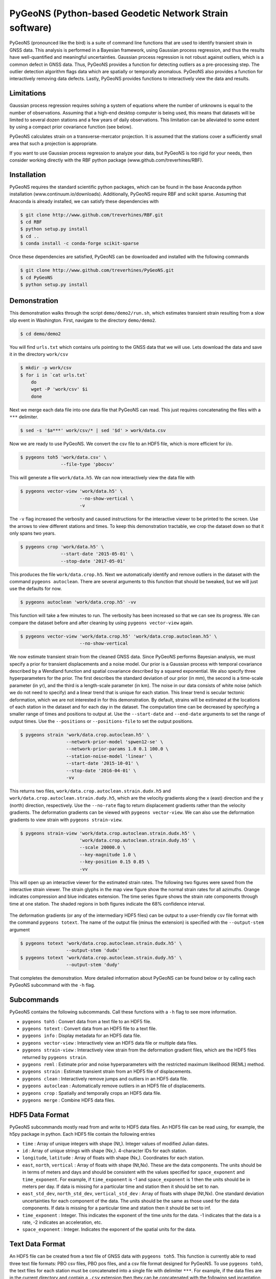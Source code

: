 PyGeoNS (Python-based Geodetic Network Strain software)
+++++++++++++++++++++++++++++++++++++++++++++++++++++++
PyGeoNS (pronounced like the bird) is a suite of command line
functions that are used to identify transient strain in GNSS data.
This analysis is performed in a Bayesian framework, using Gaussian
process regression, and thus the results have well-quantified and
meaningful uncertainties. Gaussian process regression is not robust
against outliers, which is a common defect in GNSS data. Thus, PyGeoNS
provides a function for detecting outliers as a pre-processing step.
The outlier detection algorithm flags data which are spatially or
temporally anomalous. PyGeoNS also provides a function for
interactively removing data defects. Lastly, PyGeoNS provides
functions to interactively view the data and results.

Limitations
===========
Gaussian process regression requires solving a system of equations
where the number of unknowns is equal to the number of observations.
Assuming that a high-end desktop computer is being used, this means
that datasets will be limited to several dozen stations and a few
years of daily observations. This limitation can be alleviated to some
extent by using a compact prior covariance function (see below).

PyGeoNS calculates strain on a transverse-mercator projection. It is
assumed that the stations cover a sufficiently small area that such a
projection is appropriate. 

If you want to use Gaussian process regression to analyze your data,
but PyGeoNS is too rigid for your needs, then consider working
directly with the RBF python package (www.github.com/treverhines/RBF).

Installation
============
PyGeoNS requires the standard scientific python packages, which can be
found in the base Anaconda python installation
(www.continuum.io/downloads). Additionally, PyGeoNS require RBF and
scikit sparse. Assuming that Anaconda is already installed, we can
satisfy these dependencies with

.. code-block:: bash

  $ git clone http://www.github.com/treverhines/RBF.git
  $ cd RBF
  $ python setup.py install
  $ cd ..
  $ conda install -c conda-forge scikit-sparse

Once these dependencies are satisfied, PyGeoNS can be downloaded
and installed with the following commands

.. code-block:: bash

  $ git clone http://www.github.com/treverhines/PyGeoNS.git
  $ cd PyGeoNS 
  $ python setup.py install

Demonstration
=============
This demonstration walks through the script ``demo/demo2/run.sh``,
which estimates transient strain resulting from a slow slip event in
Washington. First, navigate to the directory ``demo/demo2``. 

.. code-block:: bash

  $ cd demo/demo2

You will find ``urls.txt`` which contains urls pointing to the GNSS
data that we will use. Lets download the data and save it in the
directory ``work/csv``

.. code-block:: bash

  $ mkdir -p work/csv
  $ for i in `cat urls.txt`
      do
      wget -P 'work/csv' $i
      done
   
Next we merge each data file into one data file that PyGeoNS can read.
This just requires concatenating the files with a ``***`` delimiter.

.. code-block:: bash

  $ sed -s '$a***' work/csv/* | sed '$d' > work/data.csv

Now we are ready to use PyGeoNS. We convert the csv file to an HDF5
file, which is more efficient for i/o.

.. code-block:: bash

  $ pygeons toh5 'work/data.csv' \
                 --file-type 'pbocsv' 

This will generate a file ``work/data.h5``. We can now interactively
view the data file with

.. code-block:: bash

  $ pygeons vector-view 'work/data.h5' \
                        --no-show-vertical \
                        -v

The ``-v`` flag increased the verbosity and caused instructions for
the interactive viewer to be printed to the screen. Use the arrows to
view different stations and times. To keep this demonstration
tractable, we crop the dataset down so that it only spans two years.

.. code-block:: bash

  $ pygeons crop 'work/data.h5' \
                 --start-date '2015-05-01' \
                 --stop-date '2017-05-01'

This produces the file ``work/data.crop.h5``. Next we automatically
identify and remove outliers in the dataset with the command ``pygeons
autoclean``. There are several arguments to this function that should
be tweaked, but we will just use the defaults for now.

.. code-block:: bash

  $ pygeons autoclean 'work/data.crop.h5' -vv

This function will take a few minutes to run. The verbosity has been
increased so that we can see its progress. We can compare the dataset
before and after cleaning by using ``pygeons vector-view`` again.

.. code-block:: bash

  $ pygeons vector-view 'work/data.crop.h5' 'work/data.crop.autoclean.h5' \
                        --no-show-vertical 

We now estimate transient strain from the cleaned GNSS data. Since
PyGeoNS performs Bayesian analysis, we must specify a prior for
transient displacements and a noise model. Our prior is a Gaussian
process with temporal covariance described by a Wendland function and
spatial covariance described by a squared exponential. We also specify
three hyperparameters for the prior. The first describes the standard
deviation of our prior (in mm), the second is a time-scale parameter
(in yr), and the third is a length-scale parameter (in km). The noise
in our data consists of white noise (which we do not need to specify)
and a linear trend that is unique for each station. This linear trend
is secular tectonic deformation, which we are not interested in for
this demonstration. By default, strains will be estimated at the
locations of each station in the dataset and for each day in the
dataset. The computation time can be decreased by specifying a smaller
range of times and positions to output at. Use the ``--start-date``
and ``--end-date`` arguments to set the range of output times. Use the
``--positions`` or ``--positions-file`` to set the output positions.

.. code-block:: bash

  $ pygeons strain 'work/data.crop.autoclean.h5' \
                   --network-prior-model 'spwen12-se' \
                   --network-prior-params 1.0 0.1 100.0 \
                   --station-noise-model 'linear' \
                   --start-date '2015-10-01' \
                   --stop-date '2016-04-01' \
                   -vv

This returns two files, ``work/data.crop.autoclean.strain.dudx.h5``
and ``work/data.crop.autoclean.strain.dudy.h5``, which are the
velocity gradients along the x (east) direction and the y (north)
direction, respectively. Use the ``--no-rate`` flag to return
displacement gradients rather than the velocity gradients. The
deformation gradients can be viewed with ``pygeons vector-view``. We
can also use the deformation gradients to view strain with ``pygeons
strain-view``.

.. code-block:: bash

  $ pygeons strain-view 'work/data.crop.autoclean.strain.dudx.h5' \
                        'work/data.crop.autoclean.strain.dudy.h5' \
                        --scale 20000.0 \
                        --key-magnitude 1.0 \
                        --key-position 0.15 0.85 \
                        -vv

This will open up an interactive viewer for the estimated strain
rates. The following two figures were saved from the interactive
strain viewer. The strain glyphs in the map view figure show the
normal strain rates for all azimuths. Orange indicates compression and
blue indicates extension. The time series figure shows the strain rate
components through time at one station. The shaded regions in both
figures indicate the 68% confidence interval.

.. figure:: demo/demo2/figures/map_view.png

.. figure:: demo/demo2/figures/time_series_view.png

The deformation gradients (or any of the intermediary HDF5 files) can
be output to a user-friendly csv file format with the command
``pygeons totext``. The name of the output file (minus the extension)
is specified with the ``--output-stem`` argument

.. code-block:: bash

  $ pygeons totext 'work/data.crop.autoclean.strain.dudx.h5' \
                   --output-stem 'dudx'
  $ pygeons totext 'work/data.crop.autoclean.strain.dudy.h5' \
                   --output-stem 'dudy'

That completes the demonstration. More detailed information about
PyGeoNS can be found below or by calling each PyGeoNS subcommand with
the ``-h`` flag.

Subcommands
===========
PyGeoNS contains the following subcommands. Call these functions with
a ``-h`` flag to see more information.

* ``pygeons toh5`` : Convert data from a text file to an HDF5 file.
* ``pygeons totext`` : Convert data from an HDF5 file to a text file.
* ``pygeons info`` : Display metadata for an HDF5 data file.
* ``pygeons vector-view`` : Interactively view an HDF5 data file or
  multiple data files.
* ``pygeons strain-view`` : Interactively view strain from the
  deformation gradient files, which are the HDF5 files returned by
  ``pygeons strain``.
* ``pygeons reml`` : Estimate prior and noise hyperparameters with the
  restricted maximum likelihood (REML) method.
* ``pygeons strain`` : Estimate transient strain from an HDF5 file of
  displacements. 
* ``pygeons clean`` : Interactively remove jumps and outliers in an
  HDF5 data file. 
* ``pygeons autoclean`` : Automatically remove outliers in an HDF5
  file of displacements.
* ``pygeons crop`` : Spatially and temporally crops an HDF5 data file.
* ``pygeons merge`` : Combine HDF5 data files.

HDF5 Data Format
================
PyGeoNS subcommands mostly read from and write to HDF5 data files. An
HDF5 file can be read using, for example, the h5py package in python.
Each HDF5 file contain the following entries

* ``time`` : Array of unique integers with shape (Nt,). Integer values 
  of modified Julian dates.
* ``id`` : Array of unique strings with shape (Nx,). 4-character IDs 
  for each station.
* ``longitude``, ``latitude`` : Array of floats with shape (Nx,). 
  Coordinates for each station.
* ``east``, ``north``, ``vertical`` : Array of floats with shape 
  (Nt,Nx). These are the data components. The units should be in terms 
  of meters and days and should be consistent with the values 
  specified for ``space_exponent`` and ``time_exponent``. For example, 
  if ``time_exponent`` is -1 and ``space_exponent`` is 1 then the units 
  should be in meters per day. If data is missing for a particular 
  time and station then it should be set to nan.
* ``east_std_dev``, ``north_std_dev``, ``vertical_std_dev`` : Array of 
  floats with shape (Nt,Nx). One standard deviation uncertainties for 
  each component of the data.  The units should be the same as those 
  used for the data components. If data is missing for a particular 
  time and station then it should be set to inf.
* ``time_exponent`` : Integer. This indicates the exponent of the time 
  units for the data. -1 indicates that the data is a rate, -2 indicates 
  an acceleration, etc.
* ``space_exponent`` : Integer. Indicates the exponent of the spatial 
  units for the data.

Text Data Format
================
An HDF5 file can be created from a text file of GNSS data with
``pygeons toh5``. This function is currently able to read three text
file formats: PBO csv files, PBO pos files, and a csv file format
designed for PyGeoNS. To use ``pygeons toh5``, the text files for each
station must be concatenated into a single file with delimiter
``***``. For example, if the data files are in the current directory
and contain a ``.csv`` extension then they can be concatenated with
the following sed incantation

.. code-block::

  $ sed -s '$a***' *.csv | sed '$d' > data.csv 

Next, call ``pygeons toh5`` with the new file name and specify the
file type with ``--file-type``. The file type can be ``csv``,
``pbocsv``, or ``pbopos``.

See www.unavco.org for information on the PBO data file formats. An
example of each file format is provided below.

PBO CSV
-------
.. code-block::

  PBO Station Position Time Series.
  Format Version, 1.2.0
  Reference Frame, NAM08
  4-character ID, P403
  Station name, FloeQuaryGWA2005
  Begin Date, 2005-09-13
  End Date, 2017-01-26
  Release Date, 2017-01-27
  Source file, P403.pbo.nam08.pos
  Offset from source file, 48.54 mm North, 60.55 mm East, -5.06 mm Vertical
  Reference position, 48.0623223017 North Latitude, -124.1408746693 East Longitude, 284.67725 meters elevation
  Date, North (mm), East (mm), Vertical (mm), North Std. Deviation (mm), East Std. Deviation (mm), Vertical Std. Deviation (mm), Quality,  
  2005-09-13,0.00, 0.00, 0.00, 4.71, 3.14, 13.2, repro,
  2005-09-14,7.43, 8.65, 2.37, 1.85, 1.34, 5.6, repro,
  ...
  2017-01-26,98.68, 132.58, 6.00, 1.93, 1.49, 6.34, rapid,

PBO POS
-------
.. code-block::

  PBO Station Position Time Series. Reference Frame : NAM08
  Format Version: 1.1.0
  4-character ID: P403
  Station name  : FloeQuaryGWA2005
  First Epoch   : 20050913 120000
  Last Epoch    : 20170126 120000
  Release Date  : 20170127 235743
  XYZ Reference position :  -2396874.51122 -3534734.44146  4721722.14918 (NAM08)
  NEU Reference position :    48.0623223017  235.8591253307  284.67725 (NAM08/WGS84)
  Start Field Description
  YYYYMMDD      Year, month, day for the given position epoch
  HHMMSS        Hour, minute, second for the given position epoch
  JJJJJ.JJJJJ   Modified Julian day for the given position epoch
  X             X coordinate, Specified Reference Frame, meters
  Y             Y coordinate, Specified Reference Frame, meters
  Z             Z coordinate, Specified Reference Frame, meters
  Sx            Standard deviation of the X position, meters
  Sy            Standard deviation of the Y position, meters
  Sz            Standard deviation of the Z position, meters
  Rxy           Correlation of the X and Y position
  Rxz           Correlation of the X and Z position
  Ryz           Correlation of the Y and Z position
  Nlat          North latitude, WGS-84 ellipsoid, decimal degrees
  Elong         East longitude, WGS-84 ellipsoid, decimal degrees
  Height (Up)   Height relative to WGS-84 ellipsoid, m
  dN            Difference in North component from NEU reference position, meters
  dE            Difference in East component from NEU reference position, meters
  du            Difference in vertical component from NEU reference position, meters
  Sn            Standard deviation of dN, meters
  Se            Standard deviation of dE, meters
  Su            Standard deviation of dU, meters
  Rne           Correlation of dN and dE
  Rnu           Correlation of dN and dU
  Reu           Correlation of dEand dU
  Soln          "rapid", "final", "suppl/suppf", "campd", or "repro" corresponding to products  generated with rapid or final orbit products, in supplemental processing, campaign data processing or reprocessing
  End Field Description
  *YYYYMMDD HHMMSS JJJJJ.JJJJ         X             Y             Z            Sx        Sy       Sz     Rxy   Rxz    Ryz            NLat         Elong         Height         dN        dE        dU         Sn       Se       Su      Rne    Rnu    Reu  Soln
   20050913 120000 53626.5000 -2396874.58357 -3534734.44007  4721722.12054  0.00645  0.00812  0.00994  0.811 -0.686 -0.775      48.0623218656  235.8591245168  284.68231    -0.04854  -0.06055   0.00506    0.00471  0.00314  0.01320  0.163 -0.115 -0.095 repro
   20050914 120000 53627.5000 -2396874.57419 -3534734.44167  4721722.12726  0.00261  0.00353  0.00416  0.793 -0.733 -0.788      48.0623219323  235.8591246330  284.68468    -0.04111  -0.05190   0.00743    0.00185  0.00134  0.00560 -0.002 -0.141 -0.016 repro
   ...
   20170126 120000 57779.5000 -2396874.43473 -3534734.45725  4721722.19088  0.00295  0.00382  0.00479  0.797 -0.776 -0.801      48.0623227520  235.8591262989  284.68831     0.05014   0.07203   0.01106    0.00193  0.00149  0.00634 -0.045 -0.073 -0.110 rapid

PyGeoNS CSV
-----------
The PyGeoNS CSV file only contains information that PyGeoNS uses, 
making it unambigous which fields can influence the results. For 
example, there is no reference frame information in the PyGeoNS csv 
format because PyGeoNS does not ever use that information.

.. code-block::

  4-character id, P403
  begin date, 2005-09-13
  end date, 2017-01-26
  longitude, 235.859125331 E
  latitude, 48.0623223017 N
  units, meters**1 days**0
  date, north, east, vertical, north std. deviation, east std. deviation, vertical std. deviation
  2005-09-13, -4.854000e-02, -6.055000e-02, 5.060000e-03, 4.710000e-03, 3.140000e-03, 1.320000e-02
  2005-09-14, -4.111000e-02, -5.190000e-02, 7.430000e-03, 1.850000e-03, 1.340000e-03, 5.600000e-03
  ...
  2017-01-26, 5.014000e-02, 7.203000e-02, 1.106000e-02, 1.930000e-03, 1.490000e-03, 6.340000e-03


Network and Station Processes
=============================
The subcommands ``pygeons strain``, ``pygeons autoclean``, and
``pygeons reml`` require the user to specify Gaussian processes,
either as a prior model or a noise model. PyGeoNS distinguishes
Gaussian processes at either "network" processes, which are spatially
and temporally correlated, or "station" processes, which are only
temporally correlated. The processes may contain hyperparameters that
the user must also specify. Some of the available processes and their
corresponding hyperparameters are documented below

Network Processes
-----------------
* ``wen12-se`` : Temporal covariance is described by a Wendland
  function. Spatial covariance is described by a squared exponential.
  Requires three hyperparameters to be specified : standard deviation
  (mm), characteristic time-scale (yr), and characteristic
  length-scale (km). :math:`x` :math:`test`
* ``spwen12-se`` : Same as ``wen12-se`` but covariance matrices are
  treated as sparse.
* ``se-se`` : Temporal covariance is described by a squared
  exponential. Spatial covariance is described by a squared
  exponential. Requires three hyperparameters to be specified :
  standard deviation (mm), characteristic time-scale (yr), and
  characteristic length-scale (km).
* ``ibm-se`` : Temporal covariance is described by integrated
  brownian motion. Spatial covariance is described by a squared
  exponential. Requires three hyperparameters to be specified :
  standard deviation of the forcing term (mm/yr^1.5), reference time
  (mjd), and characteristic length-scale (km).

Station Processes
-----------------
* ``fogm`` : Covariance is described by a first-order Gauss-Markov
  process. Requires two hyperparameters to be specified : standard
  deviation of the forcing term (mm/yr^0.5) and cutoff frequency
  (1/yr).
* ``bm`` : Covariance is described by Brownian motion. Requires two
  hyperparameters to be specified : standard deviation of the forcing
  term (mm/yr^0.5) and reference time (mjd).
* ``linear`` : Unconstrained offset and linear trend. Requires no
  hyperparameters to be specified.
* ``per`` : Unconstrained annual and semiannual sinusoids. Requires no
  hyperparameters to be specified.

Examples
--------
``pygeons autoclean`` and ``pygeons reml`` require the user to specify
some combination of network and station processes to describe the
data. Suppose we want to clean the displacements saved in ``data.h5``.
We expect that the data consists of a ``se-se`` network process with
hyperparameters 1.0 mm, 0.1 yr, and 100.0 km. We also expect each
station to have an independent offset and linear trend. We can clean
the data with the command

.. code-block:: bash

  $ pygeons autoclean data.h5 \
                      --network-model 'se-se' \
                      --network-params 1.0 0.1 100.0 \
                      --station-model 'linear' \
                      --station-params 

We can also specify multiple network and station processes to combine
them. Suppose we also expect periodic deformation and a FOGM process
at each station. We can then clean the data with the modified command

.. code-block:: bash

  $ pygeons autoclean data.h5 \
                      --network-model 'se-se' \
                      --network-params 1.0 0.1 100.0 \
                      --station-model 'linear' 'per' 'fogm' \
                      --station-params 0.5 0.01

``pygeons strain`` also requires the user to distinguish processes as
being part of the prior or part of the noise. Hence, the models are
specified as ``--network-prior-model``, ``--network-noise-model``, and
``--station-noise-model``. There is no ``--station-prior-model``
argument because the prior must be spatially and temporally
continuous.

Bugs, Comments, or Suggestions
==============================
Please report any issues at www.github.com/treverhines/PyGeoNS/issues.  

